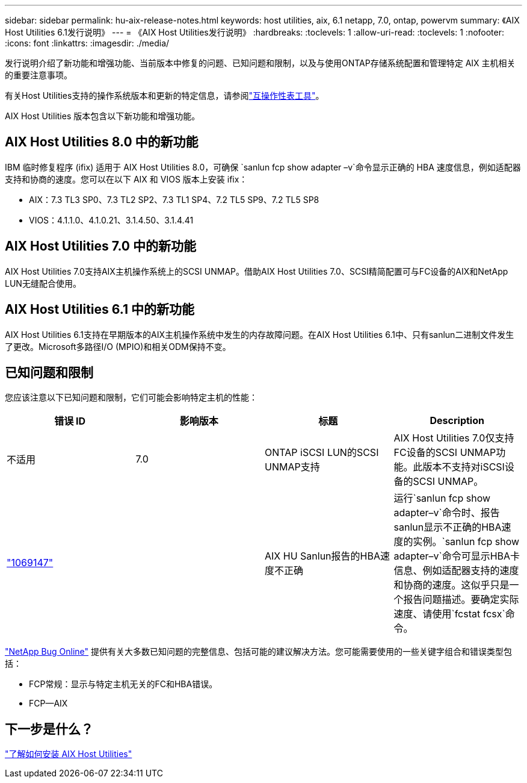 ---
sidebar: sidebar 
permalink: hu-aix-release-notes.html 
keywords: host utilities, aix, 6.1 netapp, 7.0, ontap, powervm 
summary: 《AIX Host Utilities 6.1发行说明》 
---
= 《AIX Host Utilities发行说明》
:hardbreaks:
:toclevels: 1
:allow-uri-read: 
:toclevels: 1
:nofooter: 
:icons: font
:linkattrs: 
:imagesdir: ./media/


[role="lead"]
发行说明介绍了新功能和增强功能、当前版本中修复的问题、已知问题和限制，以及与使用ONTAP存储系统配置和管理特定 AIX 主机相关的重要注意事项。

有关Host Utilities支持的操作系统版本和更新的特定信息，请参阅link:https://imt.netapp.com/matrix/#welcome["互操作性表工具"^]。

AIX Host Utilities 版本包含以下新功能和增强功能。



== AIX Host Utilities 8.0 中的新功能

IBM 临时修复程序 (ifix) 适用于 AIX Host Utilities 8.0，可确保 `sanlun fcp show adapter –v`命令显示正确的 HBA 速度信息，例如适配器支持和协商的速度。您可以在以下 AIX 和 VIOS 版本上安装 ifix：

* AIX：7.3 TL3 SP0、7.3 TL2 SP2、7.3 TL1 SP4、7.2 TL5 SP9、7.2 TL5 SP8
* VIOS：4.1.1.0、4.1.0.21、3.1.4.50、3.1.4.41




== AIX Host Utilities 7.0 中的新功能

AIX Host Utilities 7.0支持AIX主机操作系统上的SCSI UNMAP。借助AIX Host Utilities 7.0、SCSI精简配置可与FC设备的AIX和NetApp LUN无缝配合使用。



== AIX Host Utilities 6.1 中的新功能

AIX Host Utilities 6.1支持在早期版本的AIX主机操作系统中发生的内存故障问题。在AIX Host Utilities 6.1中、只有sanlun二进制文件发生了更改。Microsoft多路径I/O (MPIO)和相关ODM保持不变。



== 已知问题和限制

您应该注意以下已知问题和限制，它们可能会影响特定主机的性能：

[cols="4"]
|===
| 错误 ID | 影响版本 | 标题 | Description 


| 不适用 | 7.0 | ONTAP iSCSI LUN的SCSI UNMAP支持 | AIX Host Utilities 7.0仅支持FC设备的SCSI UNMAP功能。此版本不支持对iSCSI设备的SCSI UNMAP。 


| link:https://mysupport.netapp.com/site/bugs-online/product/HOSTUTILITIES/BURT/1069147["1069147"^] |  | AIX HU Sanlun报告的HBA速度不正确 | 运行`sanlun fcp show adapter–v`命令时、报告sanlun显示不正确的HBA速度的实例。`sanlun fcp show adapter–v`命令可显示HBA卡信息、例如适配器支持的速度和协商的速度。这似乎只是一个报告问题描述。要确定实际速度、请使用`fcstat fcsx`命令。 
|===
link:https://mysupport.netapp.com/site/["NetApp Bug Online"^] 提供有关大多数已知问题的完整信息、包括可能的建议解决方法。您可能需要使用的一些关键字组合和错误类型包括：

* FCP常规：显示与特定主机无关的FC和HBA错误。
* FCP—AIX




== 下一步是什么？

link:hu-aix-80.html["了解如何安装 AIX Host Utilities"]
